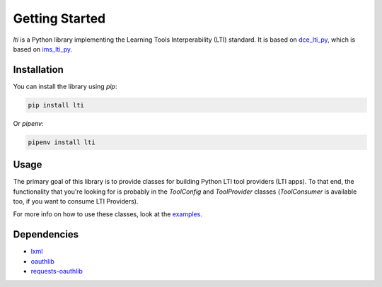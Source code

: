 Getting Started
===============

`lti` is a Python library implementing the Learning Tools Interperability (LTI) standard. It is based on dce_lti_py_, which is based on ims_lti_py_.

.. _dce_lti_py: https://github.com/harvard-dce/dce_lti_py
.. _ims_lti_py: https://github.com/tophatmonocle/ims_lti_py

Installation
------------

You can install the library using `pip`:

.. code-block:: sh

    pip install lti

Or `pipenv`:

.. code-block:: sh

    pipenv install lti

Usage
-----

The primary goal of this library is to provide classes for building Python LTI tool providers (LTI apps). To that end, the functionality that you're looking for is probably in the `ToolConfig` and `ToolProvider` classes (`ToolConsumer` is available too, if you want to consume LTI Providers).

For more info on how to use these classes, look at the examples_.

.. _examples: ./examples.html

Dependencies
------------

* lxml_
* oauthlib_
* requests-oauthlib_

.. _lxml: https://github.com/lxml/lxml
.. _oauthlib: https://github.com/idan/oauthlib
.. _requests-oauthlib: https://github.com/requests/requests-oauthlib
